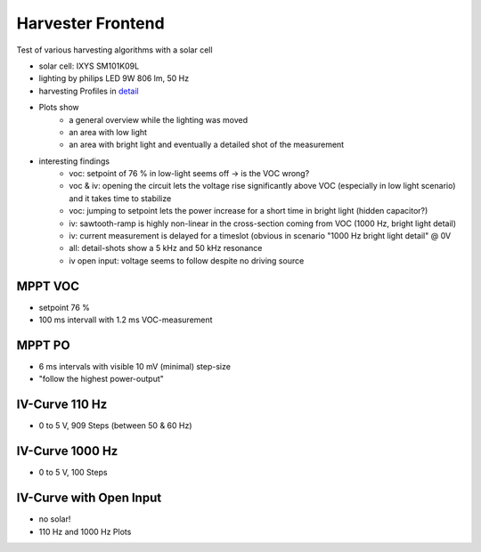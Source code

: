 Harvester Frontend
===================

Test of various harvesting algorithms with a solar cell

- solar cell: IXYS SM101K09L
- lighting by philips LED 9W 806 lm, 50 Hz
- harvesting Profiles in detail_
- Plots show
    - a general overview while the lighting was moved
    - an area with low light
    - an area with bright light and eventually a detailed shot of the measurement
- interesting findings
    - voc: setpoint of 76 % in low-light seems off -> is the VOC wrong?
    - voc & iv: opening the circuit lets the voltage rise significantly above VOC (especially in low light scenario) and it takes time to stabilize
    - voc: jumping to setpoint lets the power increase for a short time in bright light (hidden capacitor?)
    - iv: sawtooth-ramp is highly non-linear in the cross-section coming from VOC (1000 Hz, bright light detail)
    - iv: current measurement is delayed for a timeslot (obvious in scenario "1000 Hz bright light detail" @ 0V
    - all: detail-shots show a 5 kHz and 50 kHz resonance
    - iv open input: voltage seems to follow despite no driving source

.. _detail: https://github.com/orgua/shepherd//blob/master/software/python-package/shepherd/virtual_harvester_defs.yml

MPPT VOC
--------

- setpoint 76 %
- 100 ms intervall with 1.2 ms VOC-measurement


.. image:: ./media_v23_hrv/hrv_mppt_voc_overview.png
.. image:: ./media_v23_hrv/hrv_mppt_voc_lowlight.png
.. image:: ./media_v23_hrv/hrv_mppt_voc_led_light.png
.. image:: ./media_v23_hrv/hrv_mppt_voc_led_light_detail.png

MPPT PO
-------

- 6 ms intervals with visible 10 mV (minimal) step-size
- "follow the highest power-output"

.. image:: ./media_v23_hrv/hrv_mppt_po_overview.png
.. image:: ./media_v23_hrv/hrv_mppt_po_lowlight.png
.. image:: ./media_v23_hrv/hrv_mppt_po_led_light.png



IV-Curve 110 Hz
---------------

- 0 to 5 V, 909 Steps (between 50 & 60 Hz)

.. image:: ./media_v23_hrv/hrv_ivcurve110Hz_overview.png
.. image:: ./media_v23_hrv/hrv_ivcurve110Hz_lowlight.png
.. image:: ./media_v23_hrv/hrv_ivcurve110Hz_led_light.png
.. image:: ./media_v23_hrv/hrv_ivcurve110Hz_led_light_detail.png


IV-Curve 1000 Hz
---------------

- 0 to 5 V, 100 Steps

.. image:: ./media_v23_hrv/hrv_ivcurve1000Hz_overview.png
.. image:: ./media_v23_hrv/hrv_ivcurve1000Hz_lowlight.png
.. image:: ./media_v23_hrv/hrv_ivcurve1000Hz_led_light.png
.. image:: ./media_v23_hrv/hrv_ivcurve1000Hz_led_light_detail.png

IV-Curve with Open Input
------------------------

- no solar!
- 110 Hz and 1000 Hz Plots

.. image:: ./media_v23_hrv/hrv_iv110Hz_open_input.png
.. image:: ./media_v23_hrv/hrv_iv1000Hz_open_input.png
